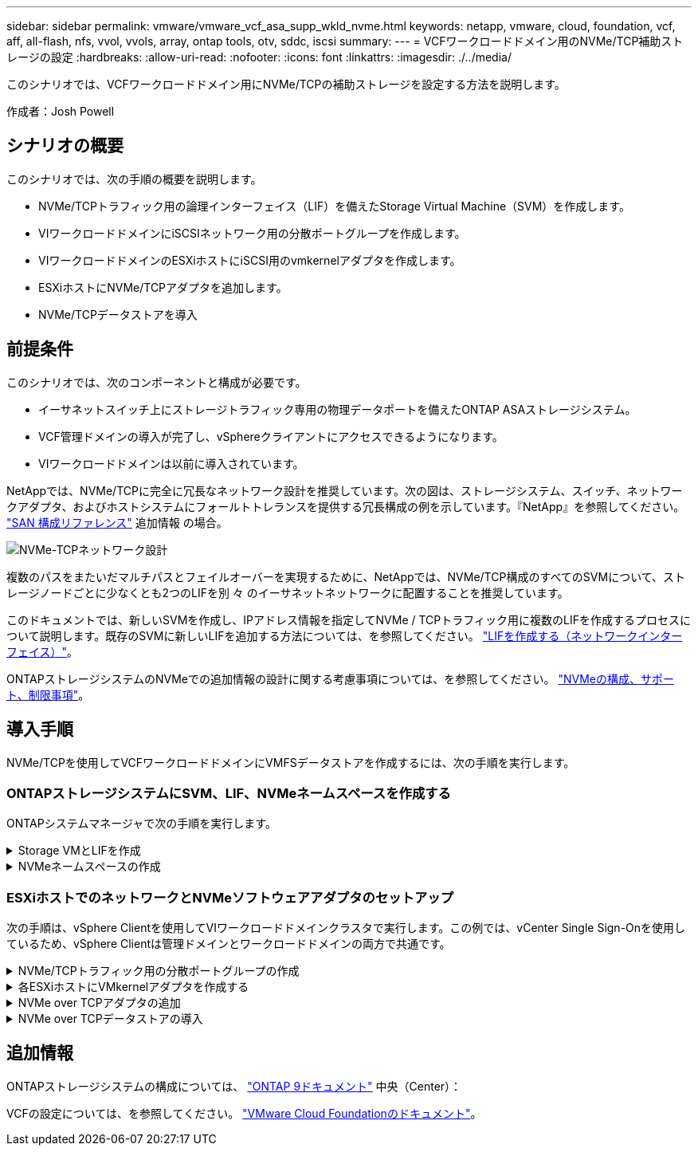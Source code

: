 ---
sidebar: sidebar 
permalink: vmware/vmware_vcf_asa_supp_wkld_nvme.html 
keywords: netapp, vmware, cloud, foundation, vcf, aff, all-flash, nfs, vvol, vvols, array, ontap tools, otv, sddc, iscsi 
summary:  
---
= VCFワークロードドメイン用のNVMe/TCP補助ストレージの設定
:hardbreaks:
:allow-uri-read: 
:nofooter: 
:icons: font
:linkattrs: 
:imagesdir: ./../media/


[role="lead"]
このシナリオでは、VCFワークロードドメイン用にNVMe/TCPの補助ストレージを設定する方法を説明します。

作成者：Josh Powell



== シナリオの概要

このシナリオでは、次の手順の概要を説明します。

* NVMe/TCPトラフィック用の論理インターフェイス（LIF）を備えたStorage Virtual Machine（SVM）を作成します。
* VIワークロードドメインにiSCSIネットワーク用の分散ポートグループを作成します。
* VIワークロードドメインのESXiホストにiSCSI用のvmkernelアダプタを作成します。
* ESXiホストにNVMe/TCPアダプタを追加します。
* NVMe/TCPデータストアを導入




== 前提条件

このシナリオでは、次のコンポーネントと構成が必要です。

* イーサネットスイッチ上にストレージトラフィック専用の物理データポートを備えたONTAP ASAストレージシステム。
* VCF管理ドメインの導入が完了し、vSphereクライアントにアクセスできるようになります。
* VIワークロードドメインは以前に導入されています。


NetAppでは、NVMe/TCPに完全に冗長なネットワーク設計を推奨しています。次の図は、ストレージシステム、スイッチ、ネットワークアダプタ、およびホストシステムにフォールトトレランスを提供する冗長構成の例を示しています。『NetApp』を参照してください。 link:https://docs.netapp.com/us-en/ontap/san-config/index.html["SAN 構成リファレンス"] 追加情報 の場合。

image::vmware-vcf-asa-image74.png[NVMe-TCPネットワーク設計]

複数のパスをまたいだマルチパスとフェイルオーバーを実現するために、NetAppでは、NVMe/TCP構成のすべてのSVMについて、ストレージノードごとに少なくとも2つのLIFを別 々 のイーサネットネットワークに配置することを推奨しています。

このドキュメントでは、新しいSVMを作成し、IPアドレス情報を指定してNVMe / TCPトラフィック用に複数のLIFを作成するプロセスについて説明します。既存のSVMに新しいLIFを追加する方法については、を参照してください。 link:https://docs.netapp.com/us-en/ontap/networking/create_a_lif.html["LIFを作成する（ネットワークインターフェイス）"]。

ONTAPストレージシステムのNVMeでの追加情報の設計に関する考慮事項については、を参照してください。 link:https://docs.netapp.com/us-en/ontap/nvme/support-limitations.html["NVMeの構成、サポート、制限事項"]。



== 導入手順

NVMe/TCPを使用してVCFワークロードドメインにVMFSデータストアを作成するには、次の手順を実行します。



=== ONTAPストレージシステムにSVM、LIF、NVMeネームスペースを作成する

ONTAPシステムマネージャで次の手順を実行します。

.Storage VMとLIFを作成
[%collapsible]
====
NVMe/TCPトラフィック用のLIFを複数持つSVMを作成するには、次の手順を実行します。

. ONTAPシステムマネージャで、左側のメニュー*[Storage VMs]*に移動し、*+[追加]*をクリックして開始します。
+
image::vmware-vcf-asa-image01.png[[+ Add]をクリックしてSVMの作成を開始]

+
｛nbsp｝

. Storage VMの追加*ウィザードで、SVMの*名前*を指定して*[IP Space]*を選択し、*[アクセスプロトコル]*で*[NVMe]*タブをクリックし、*[NVMe/TCPを有効にする]*チェックボックスをオンにします。
+
image::vmware-vcf-asa-image75.png[Storage VM追加ウィザード- NVMe/TCPの有効化]

+
｛nbsp｝

. [ネットワークインターフェイス]セクションで、最初のLIFの*[IPアドレス]*、*[サブネットマスク]*、および*[ブロードキャストドメインとポート]*を入力します。それ以降のLIFの場合は、チェックボックスを有効にして残りのすべてのLIFで共通の設定を使用するか、別 々 の設定を使用できます。
+

NOTE: 複数のパスをまたいだマルチパスとフェイルオーバーを実現するために、NetAppでは、NVMe/TCP構成のすべてのSVMについて、ストレージノードごとに少なくとも2つのLIFを別 々 のイーサネットネットワークに配置することを推奨しています。

+
image::vmware-vcf-asa-image76.png[LIFのネットワーク情報を入力]

+
｛nbsp｝

. （マルチテナンシー環境の場合）Storage VM管理アカウントを有効にするかどうかを選択し、*[保存]*をクリックしてSVMを作成します。
+
image::vmware-vcf-asa-image04.png[SVMアカウントを有効にして終了]



====
.NVMeネームスペースの作成
[%collapsible]
====
NVMeネームスペースは、iSCSIまたはFCのLUNに相当します。vSphere ClientからVMFSデータストアを導入する前に、NVMeネームスペースを作成しておく必要があります。NVMeネームスペースを作成するには、まずクラスタ内の各ESXiホストからNVMe Qualified Name（NQN）を取得する必要があります。NQNは、ネームスペースのアクセス制御を提供するためにONTAPで使用されます。

NVMeネームスペースを作成するには、次の手順を実行します。

. クラスタ内のESXiホストとのSSHセッションを開き、NQNを取得します。CLIから次のコマンドを使用します。
+
[source, cli]
----
esxcli nvme info get
----
+
次のような出力が表示されます。

+
[source, cli]
----
Host NQN: nqn.2014-08.com.netapp.sddc:nvme:vcf-wkld-esx01
----
. クラスタ内の各ESXiホストのNQNを記録する
. ONTAPシステムマネージャで、左側のメニューの*[NVMeネームスペース]*に移動し、*+追加*をクリックして開始します。
+
image::vmware-vcf-asa-image93.png[[+ Add]をクリックしてNVMeネームスペースを作成します]

+
｛nbsp｝

. [NVMeネームスペースの追加]*ページで、名前プレフィックス、作成するネームスペースの数、ネームスペースのサイズ、ネームスペースにアクセスするホストオペレーティングシステムを入力します。[Host NQN]セクションで、ネームスペースにアクセスするESXiホストから収集したNQNをカンマで区切って作成します。


[その他のオプション]*をクリックして、Snapshot保護ポリシーなどの追加項目を設定します。最後に、*[保存]*をクリックしてNVMeネームスペースを作成します。

+image：：vmware-vcf-asa-image93.png [NVMeネームスペースを作成するには[+追加]をクリックしてください]

====


=== ESXiホストでのネットワークとNVMeソフトウェアアダプタのセットアップ

次の手順は、vSphere Clientを使用してVIワークロードドメインクラスタで実行します。この例では、vCenter Single Sign-Onを使用しているため、vSphere Clientは管理ドメインとワークロードドメインの両方で共通です。

.NVMe/TCPトラフィック用の分散ポートグループの作成
[%collapsible]
====
NVMe/TCPネットワークごとに新しい分散ポートグループを作成するには、次の手順を実行します。

. vSphere Clientで、ワークロードドメインの*[Inventory]>[Networking]*に移動します。既存のDistributed Switchに移動し、* New Distributed Port Group...*を作成するアクションを選択します。
+
image::vmware-vcf-asa-image22.png[新しいポートグループの作成を選択]

+
｛nbsp｝

. [New Distributed Port Group]*ウィザードで、新しいポートグループの名前を入力し、*[Next]*をクリックして続行します。
. [設定の構成]ページで、すべての設定を入力します。VLANを使用している場合は、正しいVLAN IDを指定してください。[次へ]*をクリックして続行します。
+
image::vmware-vcf-asa-image23.png[VLAN IDを入力]

+
｛nbsp｝

. [選択内容の確認]ページで、変更内容を確認し、*[終了]*をクリックして新しい分散ポートグループを作成します。
. 同じ手順を繰り返して、使用する2つ目のNVMe/TCPネットワーク用の分散ポートグループを作成し、* VLAN ID *が正しいことを確認します。
. 両方のポートグループが作成されたら、最初のポートグループに移動し、*[設定の編集...]*の操作を選択します。
+
image::vmware-vcf-asa-image77.png[DPG -設定の編集]

+
｛nbsp｝

. [Distributed Port Group]-[Edit Settings]*ページで、左側のメニューの*[Teaming and failover]*に移動し、* uplink2 *をクリックして*[Unused Uplinks]*に移動します。
+
image::vmware-vcf-asa-image78.png[アップリンク2を未使用に移動]

. 2つ目のNVMe/TCPポートグループに対してこの手順を繰り返します。ただし、今回は* uplink1*を* unused uplinks *に移動します。
+
image::vmware-vcf-asa-image79.png[アップリンク1を未使用に移動]



====
.各ESXiホストにVMkernelアダプタを作成する
[%collapsible]
====
ワークロードドメイン内の各ESXiホストでこのプロセスを繰り返します。

. vSphere Clientで、ワークロードドメインインベントリ内のいずれかのESXiホストに移動します。[設定]タブで*[VMkernel adapters]*を選択し、*[ネットワークの追加...]*をクリックして開始します。
+
image::vmware-vcf-asa-image30.png[ネットワーク追加ウィザードの開始]

+
｛nbsp｝

. [接続タイプの選択]ウィンドウで*[VMkernel Network Adapter]*を選択し、*[次へ]*をクリックして続行します。
+
image::vmware-vcf-asa-image08.png[VMkernelネットワークアダプタを選択]

+
｛nbsp｝

. [ターゲットデバイスの選択]ページで、以前に作成したiSCSI用の分散ポートグループの1つを選択します。
+
image::vmware-vcf-asa-image95.png[ターゲットポートグループを選択]

+
｛nbsp｝

. [ポートのプロパティ]ページで、*[NVMe over TCP]*のボックスをクリックし、*[次へ]*をクリックして続行します。
+
image::vmware-vcf-asa-image96.png[VMkernelポートプロパティ]

+
｛nbsp｝

. [IPv4 settings]*ページで、*[IP address]*、*[Subnet mask]*を入力し、新しいゲートウェイIPアドレスを指定します（必要な場合のみ）。[次へ]*をクリックして続行します。
+
image::vmware-vcf-asa-image97.png[VMkernel IPv4設定]

+
｛nbsp｝

. [選択内容の確認]ページで選択内容を確認し、*[終了]*をクリックしてVMkernelアダプタを作成します。
+
image::vmware-vcf-asa-image98.png[VMkernelの選択内容の確認]

+
｛nbsp｝

. このプロセスを繰り返して、2つ目のiSCSIネットワーク用のVMkernelアダプタを作成します。


====
.NVMe over TCPアダプタの追加
[%collapsible]
====
ワークロードドメインクラスタ内の各ESXiホストに、確立されたストレージトラフィック専用のNVMe/TCPネットワークごとに、NVMe over TCPソフトウェアアダプタをインストールする必要があります。

NVMe over TCPアダプタを取り付けてNVMeコントローラを検出するには、次の手順を実行します。

. vSphere Clientで、ワークロードドメインクラスタ内のいずれかのESXiホストに移動します。[設定]タブで、メニューの*[ストレージアダプタ]*をクリックし、*[ソフトウェアアダプタの追加]*ドロップダウンメニューから*[NVMe over TCPアダプタの追加]*を選択します。
+
image::vmware-vcf-asa-image99.png[NVMe over TCPアダプタの追加]

+
｛nbsp｝

. [ソフトウェアの追加]*[NVMe over TCPアダプタ]*ウィンドウで、*[物理ネットワークアダプタ]*ドロップダウンメニューにアクセスし、NVMeアダプタを有効にする正しい物理ネットワークアダプタを選択します。
+
image::vmware-vcf-asa-image100.png[物理アダプタの選択]

+
｛nbsp｝

. NVMe over TCPトラフィックに割り当てられた2つ目のネットワークに対して同じ手順を繰り返し、正しい物理アダプタを割り当てます。
. 新しくインストールしたNVMe over TCPアダプタの1つを選択し、*[コントローラ]*タブで*[コントローラの追加]*を選択します。
+
image::vmware-vcf-asa-image101.png[コントローラの追加]

+
｛nbsp｝

. [コントローラの追加]*ウィンドウで*[自動]*タブを選択し、次の手順を実行します。
+
** このNVMe over TCPアダプタに割り当てられている物理アダプタと同じネットワークにあるいずれかのSVM論理インターフェイスのIPアドレスを入力します。
** [コントローラの検出]*ボタンをクリックします。
** 検出されたコントローラのリストで、このNVMe over TCPアダプタとネットワークアドレスが一致している2台のコントローラのチェックボックスをクリックします。
** [OK]*ボタンをクリックして、選択したコントローラを追加します。
+
image::vmware-vcf-asa-image102.png[コントローラの検出と追加]

+
｛nbsp｝



. 数秒後、[Devices]タブにNVMeネームスペースが表示されます。
+
image::vmware-vcf-asa-image103.png[デバイスの下にNVMeネームスペースが表示される]

+
｛nbsp｝

. この手順を繰り返して、NVMe/TCPトラフィック用に確立された2つ目のネットワークに対してNVMe over TCPアダプタを作成します。


====
.NVMe over TCPデータストアの導入
[%collapsible]
====
NVMeネームスペースにVMFSデータストアを作成するには、次の手順を実行します。

. vSphere Clientで、ワークロードドメインクラスタ内のいずれかのESXiホストに移動します。[操作]メニューで*[ストレージ]>[新しいデータストア...]*を選択します。
+
image::vmware-vcf-asa-image104.png[NVMe over TCPアダプタの追加]

+
｛nbsp｝

. [新しいデータストア]ウィザードで、タイプとして* VMFS *を選択します。[次へ]*をクリックして続行します。
. [名前とデバイスの選択]*ページで、データストアの名前を指定し、使用可能なデバイスのリストからNVMeネームスペースを選択します。
+
image::vmware-vcf-asa-image105.png[名前とデバイスの選択]

+
｛nbsp｝

. [VMFS version]*ページで、データストアのVMFSのバージョンを選択します。
. [パーティションの設定]ページで、必要に応じてデフォルトのパーティションスキームを変更します。[次へ]*をクリックして続行します。
+
image::vmware-vcf-asa-image106.png[NVMeパーティションの設定]

+
｛nbsp｝

. [選択内容の確認]ページで概要を確認し、*[終了]*をクリックしてデータストアを作成します。
. インベントリ内の新しいデータストアに移動し、*[ホスト]*タブをクリックします。正しく設定されていれば、クラスタ内のすべてのESXiホストが表示され、新しいデータストアにアクセスできるようになります。
+
image::vmware-vcf-asa-image107.png[データストアに接続されているホスト]

+
｛nbsp｝



====


== 追加情報

ONTAPストレージシステムの構成については、 link:https://docs.netapp.com/us-en/ontap["ONTAP 9ドキュメント"] 中央（Center）：

VCFの設定については、を参照してください。 link:https://docs.vmware.com/en/VMware-Cloud-Foundation/index.html["VMware Cloud Foundationのドキュメント"]。
